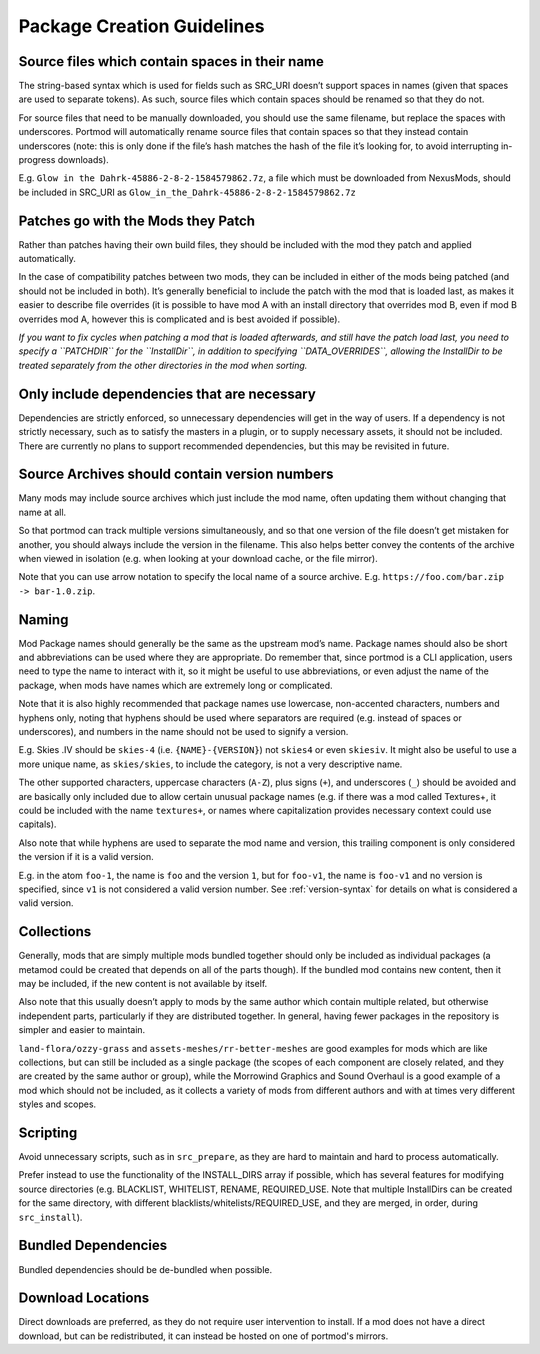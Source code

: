 ===========================
Package Creation Guidelines
===========================

Source files which contain spaces in their name
-----------------------------------------------

The string-based syntax which is used for fields such as SRC_URI doesn’t
support spaces in names (given that spaces are used to separate tokens).
As such, source files which contain spaces should be renamed so that
they do not.

For source files that need to be manually downloaded, you should use the
same filename, but replace the spaces with underscores. Portmod will
automatically rename source files that contain spaces so that they
instead contain underscores (note: this is only done if the file’s hash
matches the hash of the file it’s looking for, to avoid interrupting
in-progress downloads).

E.g. ``Glow in the Dahrk-45886-2-8-2-1584579862.7z``, a file which must
be downloaded from NexusMods, should be included in SRC_URI as
``Glow_in_the_Dahrk-45886-2-8-2-1584579862.7z``

Patches go with the Mods they Patch
-----------------------------------

Rather than patches having their own build files, they should be
included with the mod they patch and applied automatically.

In the case of compatibility patches between two mods, they can be
included in either of the mods being patched (and should not be included
in both). It’s generally beneficial to include the patch with the mod
that is loaded last, as makes it easier to describe file overrides (it
is possible to have mod A with an install directory that overrides mod
B, even if mod B overrides mod A, however this is complicated and is
best avoided if possible).

*If you want to fix cycles when patching a mod that is loaded
afterwards, and still have the patch load last, you need to specify a
``PATCHDIR`` for the ``InstallDir``, in addition to specifying
``DATA_OVERRIDES``, allowing the InstallDir to be treated separately
from the other directories in the mod when sorting.*

Only include dependencies that are necessary
--------------------------------------------

Dependencies are strictly enforced, so unnecessary dependencies will get
in the way of users. If a dependency is not strictly necessary, such as
to satisfy the masters in a plugin, or to supply necessary assets, it
should not be included. There are currently no plans to support
recommended dependencies, but this may be revisited in future.

Source Archives should contain version numbers
----------------------------------------------

Many mods may include source archives which just include the mod name,
often updating them without changing that name at all.

So that portmod can track multiple versions simultaneously, and so that
one version of the file doesn’t get mistaken for another, you should
always include the version in the filename. This also helps better
convey the contents of the archive when viewed in isolation (e.g. when
looking at your download cache, or the file mirror).

Note that you can use arrow notation to specify the local name of a
source archive. E.g. ``https://foo.com/bar.zip -> bar-1.0.zip``.

.. _guidelines-naming:

Naming
------

Mod Package names should generally be the same as the upstream mod’s
name. Package names should also be short and abbreviations can be used
where they are appropriate. Do remember that, since portmod is a CLI
application, users need to type the name to interact with it, so it
might be useful to use abbreviations, or even adjust the name of the
package, when mods have names which are extremely long or complicated.

Note that it is also highly recommended that package names use
lowercase, non-accented characters, numbers and hyphens only, noting
that hyphens should be used where separators are required (e.g. instead
of spaces or underscores), and numbers in the name should not be used to
signify a version.

E.g. Skies .IV should be ``skies-4`` (i.e. ``{NAME}-{VERSION}``) not
``skies4`` or even
``skiesiv``. It might also be useful to use a more unique name, as
``skies/skies``, to include the category, is not a very descriptive
name.

The other supported characters, uppercase characters (``A-Z``), plus
signs (``+``), and underscores (``_``) should be avoided and are
basically only included due to allow certain unusual package names
(e.g. if there was a mod called Textures+, it could be included with the
name ``textures+``, or names where capitalization provides necessary
context could use capitals).

Also note that while hyphens are used to separate the mod name and
version, this trailing component is only considered the version if it is
a valid version.

E.g. in the atom ``foo-1``, the name is ``foo`` and the version ``1``,
but for ``foo-v1``, the name is ``foo-v1`` and no version is specified,
since ``v1`` is not considered a valid version number. See :ref:`version-syntax`
for details on what is considered a valid version.

Collections
-----------

Generally, mods that are simply multiple mods bundled together should
only be included as individual packages (a metamod could be created that
depends on all of the parts though). If the bundled mod contains new
content, then it may be included, if the new content is not available by
itself.

Also note that this usually doesn’t apply to mods by the same author
which contain multiple related, but otherwise independent parts,
particularly if they are distributed together. In general, having fewer
packages in the repository is simpler and easier to maintain.

``land-flora/ozzy-grass`` and ``assets-meshes/rr-better-meshes`` are
good examples for mods which are like collections, but can still be
included as a single package (the scopes of each component are closely
related, and they are created by the same author or group), while the
Morrowind Graphics and Sound Overhaul is a good example of a mod which
should not be included, as it collects a variety of mods from different
authors and with at times very different styles and scopes.

Scripting
---------

Avoid unnecessary scripts, such as in ``src_prepare``, as they are hard
to maintain and hard to process automatically.

Prefer instead to use the functionality of the INSTALL_DIRS array if
possible, which has several features for modifying source directories
(e.g. BLACKLIST, WHITELIST, RENAME, REQUIRED_USE. Note that multiple
InstallDirs can be created for the same directory, with different
blacklists/whitelists/REQUIRED_USE, and they are merged, in order,
during ``src_install``).

Bundled Dependencies
--------------------

Bundled dependencies should be de-bundled when possible.

Download Locations
------------------

Direct downloads are preferred, as they do not require user intervention
to install. If a mod does not have a direct download, but can be
redistributed, it can instead be hosted on one of portmod's mirrors.
